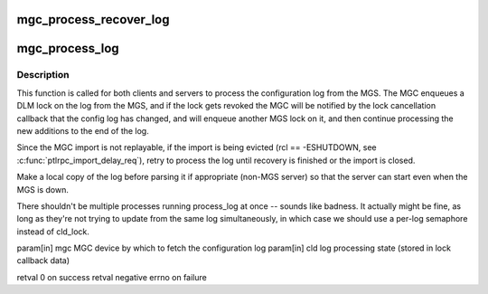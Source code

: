 .. -*- coding: utf-8; mode: rst -*-
.. src-file: drivers/staging/lustre/lustre/mgc/mgc_request.c

.. _`mgc_process_recover_log`:

mgc_process_recover_log
=======================

.. c:function:: int mgc_process_recover_log(struct obd_device *obd, struct config_llog_data *cld)

    by the MGS. A CONFIG_READ RPC is going to send to fetch recovery logs.

    :param struct obd_device \*obd:
        *undescribed*

    :param struct config_llog_data \*cld:
        *undescribed*

.. _`mgc_process_log`:

mgc_process_log
===============

.. c:function:: int mgc_process_log(struct obd_device *mgc, struct config_llog_data *cld)

    :param struct obd_device \*mgc:
        *undescribed*

    :param struct config_llog_data \*cld:
        *undescribed*

.. _`mgc_process_log.description`:

Description
-----------

This function is called for both clients and servers to process the
configuration log from the MGS.  The MGC enqueues a DLM lock on the
log from the MGS, and if the lock gets revoked the MGC will be notified
by the lock cancellation callback that the config log has changed,
and will enqueue another MGS lock on it, and then continue processing
the new additions to the end of the log.

Since the MGC import is not replayable, if the import is being evicted
(rcl == -ESHUTDOWN, \see \ :c:func:`ptlrpc_import_delay_req`\ ), retry to process
the log until recovery is finished or the import is closed.

Make a local copy of the log before parsing it if appropriate (non-MGS
server) so that the server can start even when the MGS is down.

There shouldn't be multiple processes running process_log at once --
sounds like badness.  It actually might be fine, as long as they're not
trying to update from the same log simultaneously, in which case we
should use a per-log semaphore instead of cld_lock.

\param[in] mgc       MGC device by which to fetch the configuration log
\param[in] cld       log processing state (stored in lock callback data)

\retval              0 on success
\retval              negative errno on failure

.. This file was automatic generated / don't edit.

